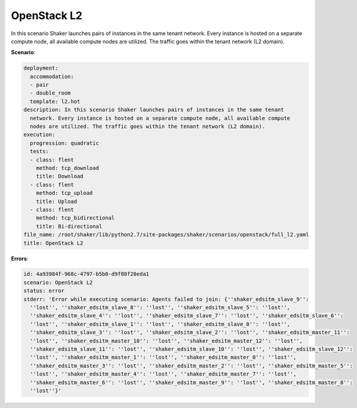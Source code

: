 .. _openstack_l2:

OpenStack L2
************

In this scenario Shaker launches pairs of instances in the same tenant network.
Every instance is hosted on a separate compute node, all available compute
nodes are utilized. The traffic goes within the tenant network (L2 domain).

**Scenario**:

.. code-block:: yaml

    deployment:
      accommodation:
      - pair
      - double_room
      template: l2.hot
    description: In this scenario Shaker launches pairs of instances in the same tenant
      network. Every instance is hosted on a separate compute node, all available compute
      nodes are utilized. The traffic goes within the tenant network (L2 domain).
    execution:
      progression: quadratic
      tests:
      - class: flent
        method: tcp_download
        title: Download
      - class: flent
        method: tcp_upload
        title: Upload
      - class: flent
        method: tcp_bidirectional
        title: Bi-directional
    file_name: /root/shaker/lib/python2.7/site-packages/shaker/scenarios/openstack/full_l2.yaml
    title: OpenStack L2

**Errors**:

.. code-block:: yaml

    id: 4a93984f-968c-4797-b5b0-d9f88f20eda1
    scenario: OpenStack L2
    status: error
    stderr: 'Error while executing scenario: Agents failed to join: {''shaker_edsitm_slave_9'':
      ''lost'', ''shaker_edsitm_slave_8'': ''lost'', ''shaker_edsitm_slave_5'': ''lost'',
      ''shaker_edsitm_slave_4'': ''lost'', ''shaker_edsitm_slave_7'': ''lost'', ''shaker_edsitm_slave_6'':
      ''lost'', ''shaker_edsitm_slave_1'': ''lost'', ''shaker_edsitm_slave_0'': ''lost'',
      ''shaker_edsitm_slave_3'': ''lost'', ''shaker_edsitm_slave_2'': ''lost'', ''shaker_edsitm_master_11'':
      ''lost'', ''shaker_edsitm_master_10'': ''lost'', ''shaker_edsitm_master_12'': ''lost'',
      ''shaker_edsitm_slave_11'': ''lost'', ''shaker_edsitm_slave_10'': ''lost'', ''shaker_edsitm_slave_12'':
      ''lost'', ''shaker_edsitm_master_1'': ''lost'', ''shaker_edsitm_master_0'': ''lost'',
      ''shaker_edsitm_master_3'': ''lost'', ''shaker_edsitm_master_2'': ''lost'', ''shaker_edsitm_master_5'':
      ''lost'', ''shaker_edsitm_master_4'': ''lost'', ''shaker_edsitm_master_7'': ''lost'',
      ''shaker_edsitm_master_6'': ''lost'', ''shaker_edsitm_master_9'': ''lost'', ''shaker_edsitm_master_8'':
      ''lost''}'

